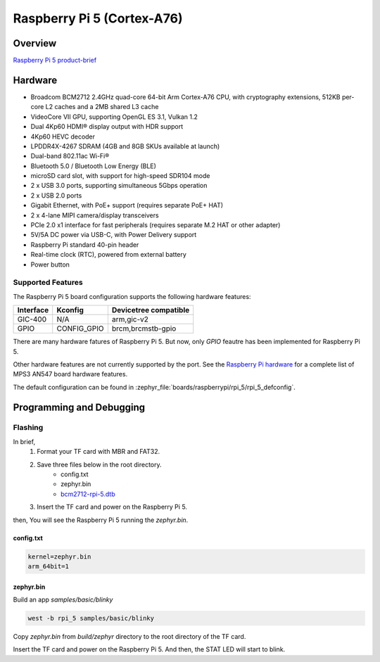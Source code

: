 .. rpi_5:

Raspberry Pi 5 (Cortex-A76)
###########################

Overview
********

`Raspberry Pi 5 product-brief`_

Hardware
********

- Broadcom BCM2712 2.4GHz quad-core 64-bit Arm Cortex-A76 CPU, with cryptography extensions, 512KB per-core L2 caches and a 2MB shared L3 cache
- VideoCore VII GPU, supporting OpenGL ES 3.1, Vulkan 1.2
- Dual 4Kp60 HDMI® display output with HDR support
- 4Kp60 HEVC decoder
- LPDDR4X-4267 SDRAM (4GB and 8GB SKUs available at launch)
- Dual-band 802.11ac Wi-Fi®
- Bluetooth 5.0 / Bluetooth Low Energy (BLE)
- microSD card slot, with support for high-speed SDR104 mode
- 2 x USB 3.0 ports, supporting simultaneous 5Gbps operation
- 2 x USB 2.0 ports
- Gigabit Ethernet, with PoE+ support (requires separate PoE+ HAT)
- 2 x 4-lane MIPI camera/display transceivers
- PCIe 2.0 x1 interface for fast peripherals (requires separate M.2 HAT or other adapter)
- 5V/5A DC power via USB-C, with Power Delivery support
- Raspberry Pi standard 40-pin header
- Real-time clock (RTC), powered from external battery
- Power button

Supported Features
==================

The Raspberry Pi 5 board configuration supports the following hardware features:

+-----------+----------------+--------------------------+
| Interface | Kconfig        | Devicetree compatible    |
+===========+================+==========================+
| GIC-400   | N/A            | arm,gic-v2               |
+-----------+----------------+--------------------------+
| GPIO      | CONFIG_GPIO    | brcm,brcmstb-gpio        |
+-----------+----------------+--------------------------+

There are many hardware fatures of Raspberry Pi 5. But now, only `GPIO` feautre has been implemented for Raspberry Pi 5.

Other hardware features are not currently supported by the port. See the `Raspberry Pi hardware`_ for a complete list of MPS3 AN547 board hardware features.

The default configuration can be found in
:zephyr_file:`boards/raspberrypi/rpi_5/rpi_5_defconfig`.

Programming and Debugging
*************************

Flashing
========

In brief,
    1. Format your TF card with MBR and FAT32.
    2. Save three files below in the root directory.
        * config.txt
        * zephyr.bin
        * `bcm2712-rpi-5.dtb`_
    3. Insert the TF card and power on the Raspberry Pi 5.

then, You will see the Raspberry Pi 5 running the `zephyr.bin`.

config.txt
----------

.. code-block:: text

   kernel=zephyr.bin
   arm_64bit=1


zephyr.bin
----------

Build an app `samples/basic/blinky`

.. code-block:: console

   west -b rpi_5 samples/basic/blinky

Copy `zephyr.bin` from `build/zephyr` directory to the root directory of the TF card.

Insert the TF card and power on the Raspberry Pi 5. And then, the STAT LED will start to blink.

.. _Raspberry Pi 5 product-brief:
   https://datasheets.raspberrypi.com/rpi5/raspberry-pi-5-product-brief.pdf

.. _Raspberry Pi hardware:
   https://www.raspberrypi.com/documentation/computers/raspberry-pi.html

.. _bcm2712-rpi-5.dtb:
   https://github.com/raspberrypi/firmware/raw/master/boot/bcm2712-rpi-5-b.dtb
